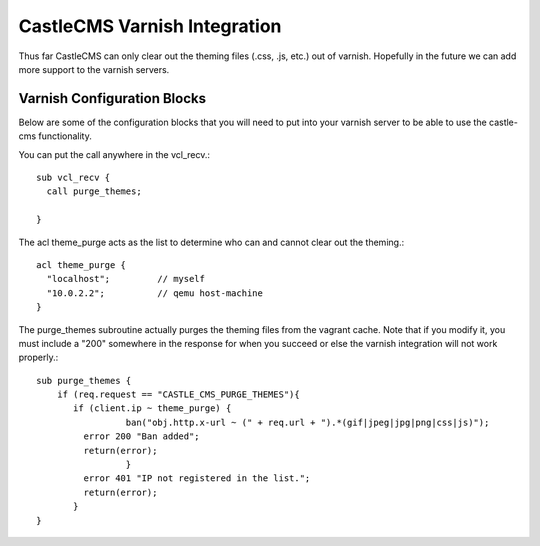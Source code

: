 CastleCMS Varnish Integration
=============================

Thus far CastleCMS can only clear out the theming files (.css, .js, etc.) out of varnish.  Hopefully in the future we can add more support to the varnish servers.

Varnish Configuration Blocks
----------------------------

Below are some of the configuration blocks that you will need to put into your varnish server to be able to use the castle-cms functionality.

You can put the call anywhere in the vcl_recv.::

  sub vcl_recv {
    call purge_themes;
  
  }

The acl theme_purge acts as the list to determine who can and cannot clear out the theming.::
  
 acl theme_purge {
   "localhost";         // myself
   "10.0.2.2";	        // qemu host-machine
 }

The purge_themes subroutine actually purges the theming files from the vagrant cache.  Note that if you modify it, you must include a "200" somewhere in the response for when you succeed or else the varnish integration will not work properly.::

 sub purge_themes {
     if (req.request == "CASTLE_CMS_PURGE_THEMES"){
        if (client.ip ~ theme_purge) {
        	  ban("obj.http.x-url ~ (" + req.url + ").*(gif|jpeg|jpg|png|css|js)");
 	  error 200 "Ban added";
 	  return(error);
        	  }
 	  error 401 "IP not registered in the list.";
 	  return(error);
        }
 }
